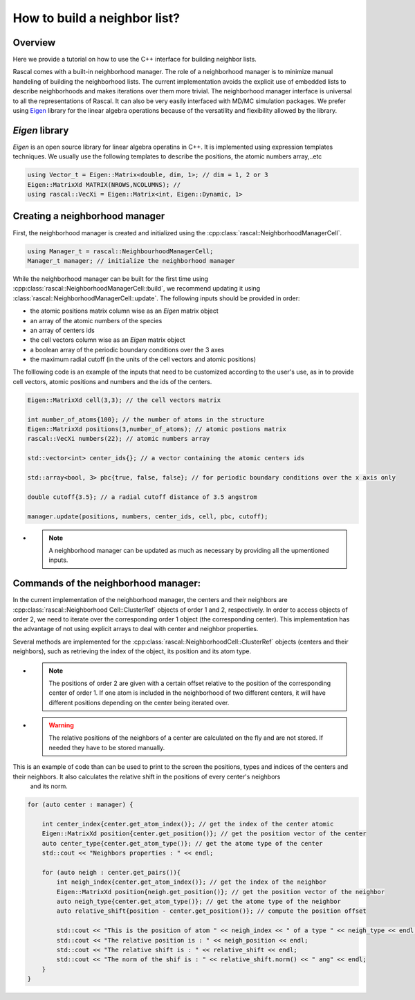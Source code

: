 .. _nl-for-user:

How to build a neighbor list?
=============================

Overview
~~~~~~~~


Here we provide a tutorial on how to use the C++ interface for building neighbor lists.

Rascal comes with a built-in neighborhood manager. The role of a neighborhood manager is to minimize manual handeling of building the neighborhood lists.
The current implementation avoids the explicit use of embedded lists to describe neighborhoods and makes iterations over them more trivial.
The neighborhood manager interface is universal to all the representations of Rascal. It can also be very easily interfaced with MD/MC simulation packages.
We prefer using `Eigen <http://eigen.tuxfamily.org/>`_ library for the linear algebra operations because of the versatility and flexibility allowed by the library.

`Eigen` library
~~~~~~~~~~~~~~~

`Eigen` is an open source library for linear algebra operatins in C++. It is implemented using expression templates techniques.
We usually use the following templates to describe the positions, the atomic numbers array,..etc

.. code-block:: cpp

    using Vector_t = Eigen::Matrix<double, dim, 1>; // dim = 1, 2 or 3
    Eigen::MatrixXd MATRIX(NROWS,NCOLUMNS); //
    using rascal::VecXi = Eigen::Matrix<int, Eigen::Dynamic, 1>

Creating a neighborhood manager
~~~~~~~~~~~~~~~~~~~~~~~~~~~~~~~

First, the neighborhood manager is created and initialized using the :cpp:class:`rascal::NeighborhoodManagerCell`.

.. code-block:: cpp

     using Manager_t = rascal::NeighbourhoodManagerCell;
     Manager_t manager; // initialize the neighborhood manager

While the neighborhood manager can be built for the first time using  :cpp:class:`rascal::NeighborhoodManagerCell::build`,
we recommend updating it using :class:`rascal::NeighborhoodManagerCell::update`. The following inputs should be provided in order:

- the atomic positions matrix column wise as an `Eigen` matrix object
- an array of the atomic numbers of the species
- an array of centers ids
- the cell vectors column wise as an `Eigen` matrix object
- a boolean array of the periodic boundary conditions over the 3 axes
- the maximum radial cutoff (in the units of the cell vectors and atomic positions)

The folllowing code is an example of the inputs that need to be customized according to the user's use, as in to provide
cell vectors, atomic positions and numbers and the ids of the centers.

.. code-block:: cpp

     Eigen::MatrixXd cell(3,3); // the cell vectors matrix

     int number_of_atoms{100}; // the number of atoms in the structure
     Eigen::MatrixXd positions(3,number_of_atoms); // atomic postions matrix
     rascal::VecXi numbers(22); // atomic numbers array

     std::vector<int> center_ids{}; // a vector containing the atomic centers ids

     std::array<bool, 3> pbc{true, false, false}; // for periodic boundary conditions over the x axis only

     double cutoff{3.5}; // a radial cutoff distance of 3.5 angstrom

     manager.update(positions, numbers, center_ids, cell, pbc, cutoff);

- .. note:: A neighborhood manager can be updated as much as necessary by providing all the upmentioned inputs.


Commands of the neighborhood manager:
~~~~~~~~~~~~~~~~~~~~~~~~~~~~~~~~~~~~~~~~~~~~~

In the current implementation of the neighborhood manager, the centers and their neighbors are :cpp:class:`rascal::Neighborhood Cell::ClusterRef` objects of order 1 and 2, respectively.
In order to access objects of order 2, we need to iterate over the corresponding order 1 object (the corresponding center).
This implementation has the advantage of not using explicit arrays to deal with center and neighbor properties.

Several methods are implemented for the :cpp:class:`rascal::NeighborhoodCell::ClusterRef` objects (centers and their neighbors), such as retrieving
the index of the object, its position and its atom type.

- .. note:: The positions of order 2 are given with a certain offset relative to the position of the corresponding center of order 1. If one atom is included in the neighborhood of two different centers, it will have different positions depending on
            the center being iterated over.

- .. warning:: The relative positions of the neighbors of a center are calculated on the fly and are not stored. If needed they have to be stored manually.

This is an example of code than can be used to print to the screen the positions, types and indices of the centers and their neighbors. It also calculates the relative shift in the positions of every center's neighbors
 and its norm.

.. code-block:: cpp

    for (auto center : manager) {

        int center_index{center.get_atom_index()}; // get the index of the center atomic
        Eigen::MatrixXd position{center.get_position()}; // get the position vector of the center
        auto center_type{center.get_atom_type()}; // get the atome type of the center
        std::cout << "Neighbors properties : " << endl;

        for (auto neigh : center.get_pairs()){
            int neigh_index{center.get_atom_index()}; // get the index of the neighbor
            Eigen::MatrixXd position{neigh.get_position()}; // get the position vector of the neighbor
            auto neigh_type{center.get_atom_type()}; // get the atome type of the neighbor
            auto relative_shift{position - center.get_position()}; // compute the position offset

            std::cout << "This is the position of atom " << neigh_index << " of a type " << neigh_type << endl;
            std::cout << "The relative position is : " << neigh_position << endl;
            std::cout << "The relative shift is : " << relative_shift << endl;
            std::cout << "The norm of the shif is : " << relative_shift.norm() << " ang" << endl;
        }
    }
